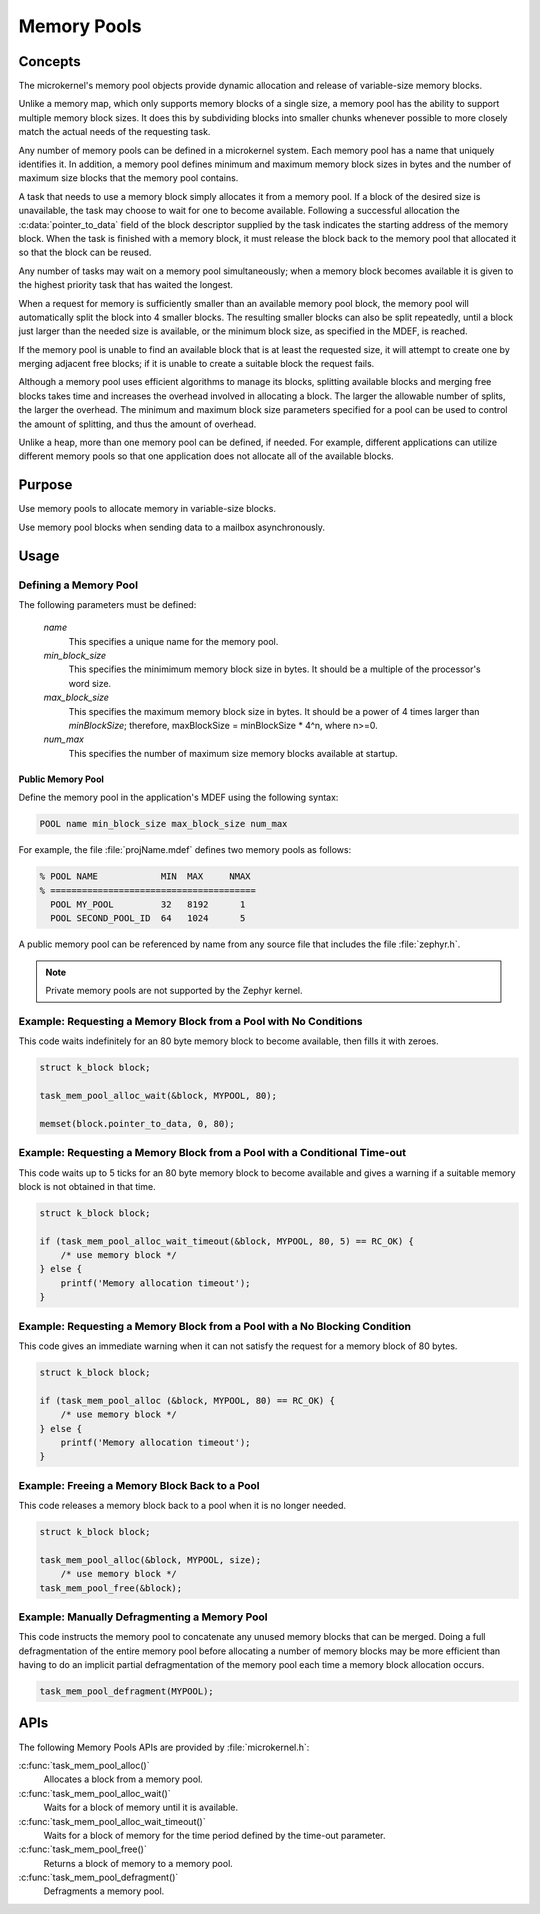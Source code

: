 .. _memory_pools:

Memory Pools
############

Concepts
********

The microkernel's memory pool objects provide dynamic allocation and
release of variable-size memory blocks.

Unlike a memory map, which only supports memory blocks of a single size,
a memory pool has the ability to support multiple memory block sizes.
It does this by subdividing blocks into smaller chunks whenever possible
to more closely match the actual needs of the requesting task.

Any number of memory pools can be defined in a microkernel system.
Each memory pool has a name that uniquely identifies it.
In addition, a memory pool defines minimum and maximum memory block sizes
in bytes and the number of maximum size blocks that the memory pool
contains.

A task that needs to use a memory block simply allocates it from a
memory pool. If a block of the desired size is unavailable, the task
may choose to wait for one to become available. Following a successful
allocation the :c:data:`pointer_to_data` field of the block descriptor
supplied by the task indicates the starting address of the memory block.
When the task is finished with a memory block, it must release the block
back to the memory pool that allocated it so that the block can be
reused.

Any number of tasks may wait on a memory pool simultaneously;
when a memory block becomes available it is given to the highest
priority task that has waited the longest.

When a request for memory is sufficiently smaller than an available
memory pool block, the memory pool will automatically split the
block into 4 smaller blocks. The resulting smaller
blocks can also be split repeatedly, until a block just larger
than the needed size is available, or the minimum block size,
as specified in the MDEF, is reached.

If the memory pool is unable to find an available block
that is at least the requested size, it will attempt to create
one by merging adjacent free blocks; if it is unable to create
a suitable block the request fails.

Although a memory pool uses efficient algorithms to manage its
blocks, splitting available blocks and merging free blocks
takes time and increases the overhead involved in allocating
a block. The larger the allowable number of splits, the larger
the overhead. The minimum and maximum block size parameters
specified for a pool can be used to control the amount of
splitting, and thus the amount of overhead.

Unlike a heap, more than one memory pool can be defined, if
needed. For example, different applications can utilize
different memory pools so that one application does not
allocate all of the available blocks.

Purpose
*******
Use memory pools to allocate memory in variable-size blocks.

Use memory pool blocks when sending data to a mailbox
asynchronously.

Usage
*****

Defining a Memory Pool
======================

The following parameters must be defined:

   *name*
          This specifies a unique name for the memory pool.

   *min_block_size*
          This specifies the minimimum memory block size in bytes.
          It should be a multiple of the processor's word size.

   *max_block_size*
          This specifies the maximum memory block size in bytes.
          It should be a power of 4 times larger than *minBlockSize*;
          therefore, maxBlockSize = minBlockSize * 4^n, where n>=0.

   *num_max*
          This specifies the number of maximum size memory blocks
          available at startup.

Public Memory Pool
------------------

Define the memory pool in the application's MDEF using the following
syntax:

.. code-block:: console

   POOL name min_block_size max_block_size num_max

For example, the file :file:`projName.mdef` defines two memory pools
as follows:

.. code-block:: console

    % POOL NAME            MIN  MAX     NMAX
    % =======================================
      POOL MY_POOL         32   8192      1
      POOL SECOND_POOL_ID  64   1024      5

A public memory pool can be referenced by name from any source file that
includes the file :file:`zephyr.h`.

.. note::
   Private memory pools are not supported by the Zephyr kernel.

Example: Requesting a Memory Block from a Pool with No Conditions
=================================================================

This code waits indefinitely for an 80 byte memory block to become
available, then fills it with zeroes.

.. code-block:: c

  struct k_block block;

  task_mem_pool_alloc_wait(&block, MYPOOL, 80);

  memset(block.pointer_to_data, 0, 80);

Example: Requesting a Memory Block from a Pool with a Conditional Time-out
==========================================================================

This code waits up to 5 ticks for an 80 byte memory block to become
available and gives a warning if a suitable memory block is not obtained
in that time.

.. code-block:: c

  struct k_block block;

  if (task_mem_pool_alloc_wait_timeout(&block, MYPOOL, 80, 5) == RC_OK) {
      /* use memory block */
  } else {
      printf('Memory allocation timeout');
  }

Example: Requesting a Memory Block from a Pool with a No Blocking Condition
===========================================================================

This code gives an immediate warning when it can not satisfy the request for
a memory block of 80 bytes.

.. code-block:: c

  struct k_block block;

  if (task_mem_pool_alloc (&block, MYPOOL, 80) == RC_OK) {
      /* use memory block */
  } else {
      printf('Memory allocation timeout');
  }

Example: Freeing a Memory Block Back to a Pool
==============================================

This code releases a memory block back to a pool when it is no longer needed.

.. code-block:: c

  struct k_block block;

  task_mem_pool_alloc(&block, MYPOOL, size);
      /* use memory block */
  task_mem_pool_free(&block);

Example: Manually Defragmenting a Memory Pool
=============================================

This code instructs the memory pool to concatenate any unused memory blocks
that can be merged. Doing a full defragmentation of the entire memory pool
before allocating a number of memory blocks may be more efficient
than having to do an implicit partial defragmentation of the memory pool
each time a memory block allocation occurs.

.. code-block:: c

  task_mem_pool_defragment(MYPOOL);

APIs
****

The following Memory Pools APIs are provided by :file:`microkernel.h`:

:c:func:`task_mem_pool_alloc()`
   Allocates a block from a memory pool.

:c:func:`task_mem_pool_alloc_wait()`
   Waits for a block of memory until it is available.

:c:func:`task_mem_pool_alloc_wait_timeout()`
   Waits for a block of memory for the time period defined by the time-out
   parameter.

:c:func:`task_mem_pool_free()`
   Returns a block of memory to a memory pool.

:c:func:`task_mem_pool_defragment()`
   Defragments a memory pool.